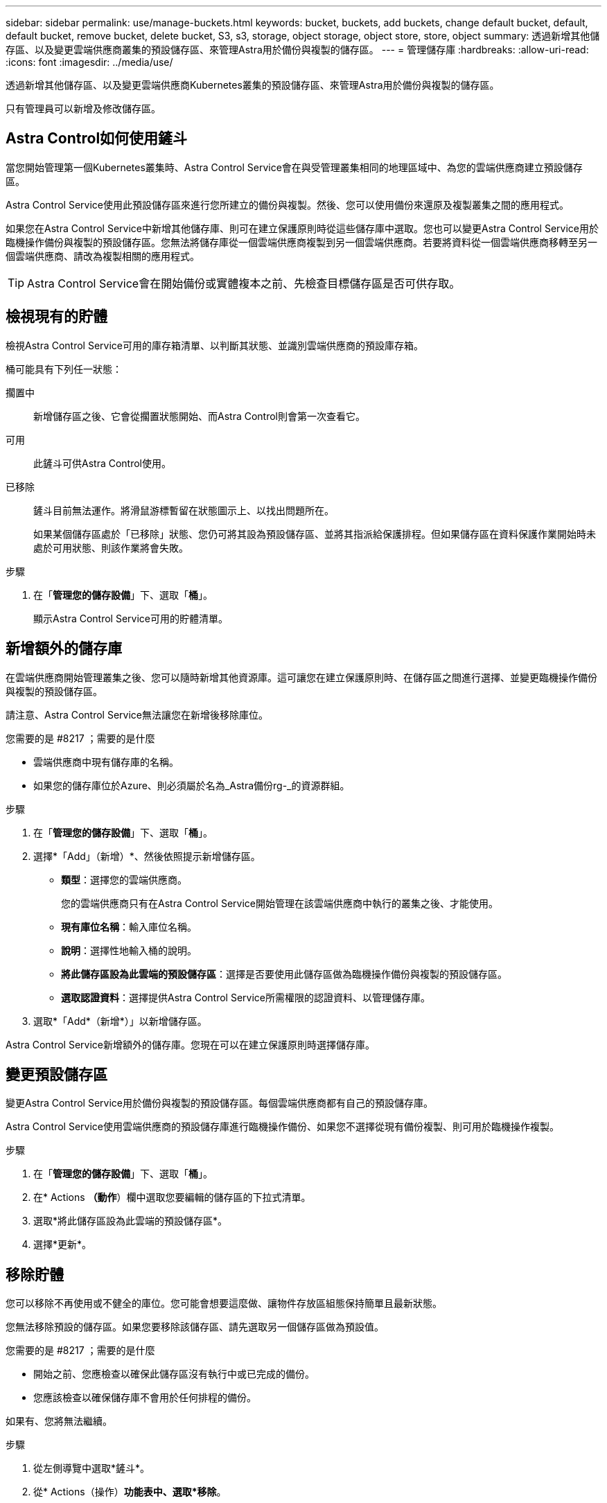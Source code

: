 ---
sidebar: sidebar 
permalink: use/manage-buckets.html 
keywords: bucket, buckets, add buckets, change default bucket, default, default bucket, remove bucket, delete bucket, S3, s3, storage, object storage, object store, store, object 
summary: 透過新增其他儲存區、以及變更雲端供應商叢集的預設儲存區、來管理Astra用於備份與複製的儲存區。 
---
= 管理儲存庫
:hardbreaks:
:allow-uri-read: 
:icons: font
:imagesdir: ../media/use/


透過新增其他儲存區、以及變更雲端供應商Kubernetes叢集的預設儲存區、來管理Astra用於備份與複製的儲存區。

只有管理員可以新增及修改儲存區。



== Astra Control如何使用鏟斗

當您開始管理第一個Kubernetes叢集時、Astra Control Service會在與受管理叢集相同的地理區域中、為您的雲端供應商建立預設儲存區。

Astra Control Service使用此預設儲存區來進行您所建立的備份與複製。然後、您可以使用備份來還原及複製叢集之間的應用程式。

如果您在Astra Control Service中新增其他儲存庫、則可在建立保護原則時從這些儲存庫中選取。您也可以變更Astra Control Service用於臨機操作備份與複製的預設儲存區。您無法將儲存庫從一個雲端供應商複製到另一個雲端供應商。若要將資料從一個雲端供應商移轉至另一個雲端供應商、請改為複製相關的應用程式。


TIP: Astra Control Service會在開始備份或實體複本之前、先檢查目標儲存區是否可供存取。



== 檢視現有的貯體

檢視Astra Control Service可用的庫存箱清單、以判斷其狀態、並識別雲端供應商的預設庫存箱。

桶可能具有下列任一狀態：

擱置中:: 新增儲存區之後、它會從擱置狀態開始、而Astra Control則會第一次查看它。
可用:: 此鏟斗可供Astra Control使用。
已移除:: 鏟斗目前無法運作。將滑鼠游標暫留在狀態圖示上、以找出問題所在。
+
--
如果某個儲存區處於「已移除」狀態、您仍可將其設為預設儲存區、並將其指派給保護排程。但如果儲存區在資料保護作業開始時未處於可用狀態、則該作業將會失敗。

--


.步驟
. 在「*管理您的儲存設備*」下、選取「*桶*」。
+
顯示Astra Control Service可用的貯體清單。





== 新增額外的儲存庫

在雲端供應商開始管理叢集之後、您可以隨時新增其他資源庫。這可讓您在建立保護原則時、在儲存區之間進行選擇、並變更臨機操作備份與複製的預設儲存區。

請注意、Astra Control Service無法讓您在新增後移除庫位。

.您需要的是 #8217 ；需要的是什麼
* 雲端供應商中現有儲存庫的名稱。
* 如果您的儲存庫位於Azure、則必須屬於名為_Astra備份rg-_的資源群組。


.步驟
. 在「*管理您的儲存設備*」下、選取「*桶*」。
. 選擇*「Add」（新增）*、然後依照提示新增儲存區。
+
** *類型*：選擇您的雲端供應商。
+
您的雲端供應商只有在Astra Control Service開始管理在該雲端供應商中執行的叢集之後、才能使用。

** *現有庫位名稱*：輸入庫位名稱。
** *說明*：選擇性地輸入桶的說明。
** *將此儲存區設為此雲端的預設儲存區*：選擇是否要使用此儲存區做為臨機操作備份與複製的預設儲存區。
** *選取認證資料*：選擇提供Astra Control Service所需權限的認證資料、以管理儲存庫。


. 選取*「Add*（新增*）」以新增儲存區。


Astra Control Service新增額外的儲存庫。您現在可以在建立保護原則時選擇儲存庫。



== 變更預設儲存區

變更Astra Control Service用於備份與複製的預設儲存區。每個雲端供應商都有自己的預設儲存庫。

Astra Control Service使用雲端供應商的預設儲存庫進行臨機操作備份、如果您不選擇從現有備份複製、則可用於臨機操作複製。

.步驟
. 在「*管理您的儲存設備*」下、選取「*桶*」。
. 在* Actions *（動作*）欄中選取您要編輯的儲存區的下拉式清單。
. 選取*將此儲存區設為此雲端的預設儲存區*。
. 選擇*更新*。




== 移除貯體

您可以移除不再使用或不健全的庫位。您可能會想要這麼做、讓物件存放區組態保持簡單且最新狀態。

您無法移除預設的儲存區。如果您要移除該儲存區、請先選取另一個儲存區做為預設值。

.您需要的是 #8217 ；需要的是什麼
* 開始之前、您應檢查以確保此儲存區沒有執行中或已完成的備份。
* 您應該檢查以確保儲存庫不會用於任何排程的備份。


如果有、您將無法繼續。

.步驟
. 從左側導覽中選取*鏟斗*。
. 從* Actions（操作）*功能表中、選取*移除*。
+

NOTE: Astra Control會先確保不會有使用儲存庫進行備份的排程原則、而且您要移除的儲存庫中沒有作用中的備份。

. 輸入「移除」以確認動作。
. 選擇*是、移除桶*。




== 如需詳細資訊、請參閱

* https://docs.netapp.com/us-en/astra-automation/index.html["使用Astra Control API"^]

